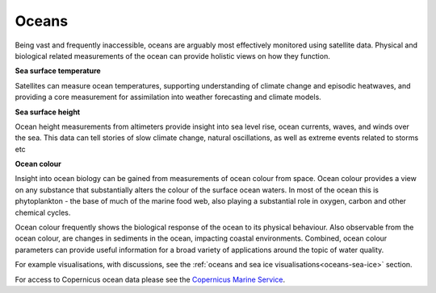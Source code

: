 .. _oceans:

Oceans
------

Being vast and frequently inaccessible, oceans are arguably most effectively monitored using satellite data. Physical and biological related measurements of the ocean can provide holistic views on how they function. 

**Sea surface temperature**

Satellites can measure ocean temperatures, supporting understanding of climate change and episodic heatwaves, and providing a core measurement for assimilation into weather forecasting and climate models. 

**Sea surface height**

Ocean height measurements from altimeters provide insight into sea level rise, ocean currents, waves, and winds over the sea. This data can tell stories of slow climate change, natural oscillations, as well as extreme events related to storms etc

**Ocean colour**

Insight into ocean biology can be gained from measurements of ocean colour from space. Ocean colour provides a view on any substance that substantially alters the colour of the surface ocean waters. In most of the ocean this is phytoplankton - the base of much of the marine food web, also playing a substantial role in oxygen, carbon and other chemical cycles. 

Ocean colour frequently shows the biological response of the ocean to its physical behaviour. Also observable from the ocean colour, are changes in sediments in the ocean, impacting coastal environments. Combined, ocean colour parameters can provide useful information for a broad variety of applications around the topic of water quality.

For example visualisations, with discussions, see the :ref:`oceans and sea ice visualisations<oceans-sea-ice>` section.

For access to Copernicus ocean data please see the `Copernicus Marine Service <https://marine.copernicus.eu/>`_. 
